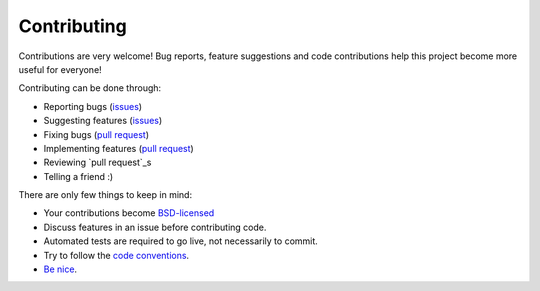 
Contributing
===============================

Contributions are very welcome! Bug reports, feature suggestions and code contributions help this project become more useful for everyone!

Contributing can be done through:

* Reporting bugs (issues_)
* Suggesting features (issues_)
* Fixing bugs (`pull request`_)
* Implementing features (`pull request`_)
* Reviewing `pull request`_s
* Telling a friend :)

There are only few things to keep in mind:

* Your contributions become `BSD-licensed`_
* Discuss features in an issue before contributing code.
* Automated tests are required to go live, not necessarily to commit.
* Try to follow the `code conventions`_.
* `Be nice`_.


.. _issues: https://github.com/mverleg/pyjson_tricks/issues
.. _`pull request`: https://github.com/mverleg/pyjson_tricks/pulls
.. _`BSD-licensed`: https://github.com/mverleg/pyjson_tricks/blob/master/LICENSE.txt
.. _`Be nice`: https://github.com/mverleg/pyjson_tricks/blob/master/CODE_OF_CONDUCT.rst
.. _`code conventions`: https://www.python.org/dev/peps/pep-0008/


